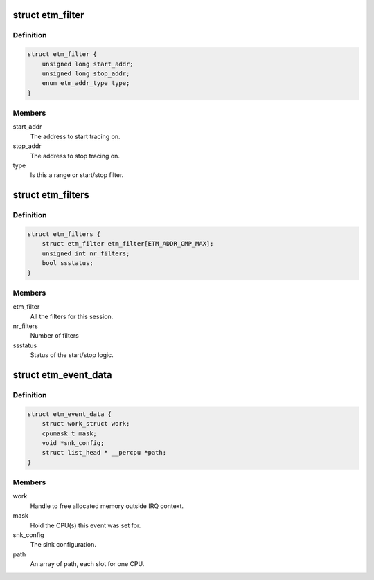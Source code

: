 .. -*- coding: utf-8; mode: rst -*-
.. src-file: drivers/hwtracing/coresight/coresight-etm-perf.h

.. _`etm_filter`:

struct etm_filter
=================

.. c:type:: struct etm_filter

    single instruction range or start/stop configuration.

.. _`etm_filter.definition`:

Definition
----------

.. code-block:: c

    struct etm_filter {
        unsigned long start_addr;
        unsigned long stop_addr;
        enum etm_addr_type type;
    }

.. _`etm_filter.members`:

Members
-------

start_addr
    The address to start tracing on.

stop_addr
    The address to stop tracing on.

type
    Is this a range or start/stop filter.

.. _`etm_filters`:

struct etm_filters
==================

.. c:type:: struct etm_filters

    set of filters for a session

.. _`etm_filters.definition`:

Definition
----------

.. code-block:: c

    struct etm_filters {
        struct etm_filter etm_filter[ETM_ADDR_CMP_MAX];
        unsigned int nr_filters;
        bool ssstatus;
    }

.. _`etm_filters.members`:

Members
-------

etm_filter
    All the filters for this session.

nr_filters
    Number of filters

ssstatus
    Status of the start/stop logic.

.. _`etm_event_data`:

struct etm_event_data
=====================

.. c:type:: struct etm_event_data

    Coresight specifics associated to an event

.. _`etm_event_data.definition`:

Definition
----------

.. code-block:: c

    struct etm_event_data {
        struct work_struct work;
        cpumask_t mask;
        void *snk_config;
        struct list_head * __percpu *path;
    }

.. _`etm_event_data.members`:

Members
-------

work
    Handle to free allocated memory outside IRQ context.

mask
    Hold the CPU(s) this event was set for.

snk_config
    The sink configuration.

path
    An array of path, each slot for one CPU.

.. This file was automatic generated / don't edit.

